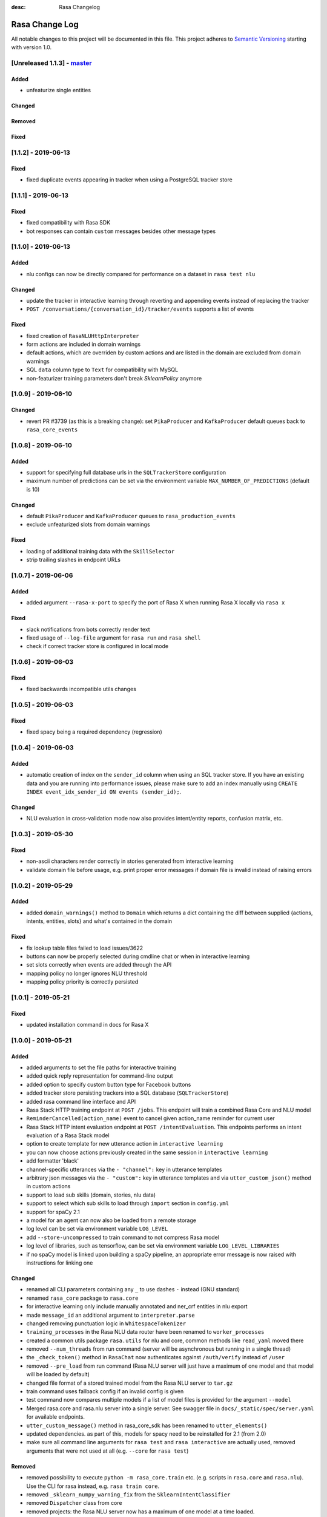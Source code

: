 :desc: Rasa Changelog

Rasa Change Log
===============

All notable changes to this project will be documented in this file.
This project adheres to `Semantic Versioning`_ starting with version 1.0.

[Unreleased 1.1.3] - `master`_
^^^^^^^^^^^^^^^^^^^^^^^^^^^^^^

Added
-----
- unfeaturize single entities

Changed
-------

Removed
-------

Fixed
-----

[1.1.2] - 2019-06-13
^^^^^^^^^^^^^^^^^^^^

Fixed
-----
- fixed duplicate events appearing in tracker when using a PostgreSQL tracker store

[1.1.1] - 2019-06-13
^^^^^^^^^^^^^^^^^^^^

Fixed
-----
- fixed compatibility with Rasa SDK
- bot responses can contain ``custom`` messages besides other message types

[1.1.0] - 2019-06-13
^^^^^^^^^^^^^^^^^^^^

Added
-----
- nlu configs can now be directly compared for performance on a dataset
  in ``rasa test nlu``

Changed
-------
- update the tracker in interactive learning through reverting and appending events
  instead of replacing the tracker
- ``POST /conversations/{conversation_id}/tracker/events`` supports a list of events

Fixed
-----
- fixed creation of ``RasaNLUHttpInterpreter``
- form actions are included in domain warnings
- default actions, which are overriden by custom actions and are listed in the
  domain are excluded from domain warnings
- SQL ``data`` column type to ``Text`` for compatibility with MySQL
- non-featurizer training parameters don't break `SklearnPolicy` anymore

[1.0.9] - 2019-06-10
^^^^^^^^^^^^^^^^^^^^

Changed
-------
- revert PR #3739 (as this is a breaking change): set ``PikaProducer`` and
  ``KafkaProducer`` default queues back to ``rasa_core_events``

[1.0.8] - 2019-06-10
^^^^^^^^^^^^^^^^^^^^

Added
-----
- support for specifying full database urls in the ``SQLTrackerStore`` configuration
- maximum number of predictions can be set via the environment variable
  ``MAX_NUMBER_OF_PREDICTIONS`` (default is 10)

Changed
-------
- default ``PikaProducer`` and ``KafkaProducer`` queues to ``rasa_production_events``
- exclude unfeaturized slots from domain warnings

Fixed
-----
- loading of additional training data with the ``SkillSelector``
- strip trailing slashes in endpoint URLs

[1.0.7] - 2019-06-06
^^^^^^^^^^^^^^^^^^^^

Added
-----
- added argument ``--rasa-x-port`` to specify the port of Rasa X when running Rasa X locally via ``rasa x``

Fixed
-----
- slack notifications from bots correctly render text
- fixed usage of ``--log-file`` argument for ``rasa run`` and ``rasa shell``
- check if correct tracker store is configured in local mode

[1.0.6] - 2019-06-03
^^^^^^^^^^^^^^^^^^^^

Fixed
-----
- fixed backwards incompatible utils changes

[1.0.5] - 2019-06-03
^^^^^^^^^^^^^^^^^^^^

Fixed
-----
- fixed spacy being a required dependency (regression)

[1.0.4] - 2019-06-03
^^^^^^^^^^^^^^^^^^^^

Added
-----
- automatic creation of index on the ``sender_id`` column when using an SQL
  tracker store. If you have an existing data and you are running into performance
  issues, please make sure to add an index manually using
  ``CREATE INDEX event_idx_sender_id ON events (sender_id);``.

Changed
-------
- NLU evaluation in cross-validation mode now also provides intent/entity reports,
  confusion matrix, etc.

[1.0.3] - 2019-05-30
^^^^^^^^^^^^^^^^^^^^

Fixed
-----
- non-ascii characters render correctly in stories generated from interactive learning
- validate domain file before usage, e.g. print proper error messages if domain file
  is invalid instead of raising errors

[1.0.2] - 2019-05-29
^^^^^^^^^^^^^^^^^^^^

Added
-----
- added ``domain_warnings()`` method to ``Domain`` which returns a dict containing the
  diff between supplied {actions, intents, entities, slots} and what's contained in the
  domain

Fixed
-----
- fix lookup table files failed to load issues/3622
- buttons can now be properly selected during cmdline chat or when in interactive learning
- set slots correctly when events are added through the API
- mapping policy no longer ignores NLU threshold
- mapping policy priority is correctly persisted


[1.0.1] - 2019-05-21
^^^^^^^^^^^^^^^^^^^^

Fixed
-----
- updated installation command in docs for Rasa X

[1.0.0] - 2019-05-21
^^^^^^^^^^^^^^^^^^^^

Added
-----
- added arguments to set the file paths for interactive training
- added quick reply representation for command-line output
- added option to specify custom button type for Facebook buttons
- added tracker store persisting trackers into a SQL database
  (``SQLTrackerStore``)
- added rasa command line interface and API
- Rasa Stack HTTP training endpoint at ``POST /jobs``. This endpoint
  will train a combined Rasa Core and NLU model
- ``ReminderCancelled(action_name)`` event to cancel given action_name reminder
  for current user
- Rasa Stack HTTP intent evaluation endpoint at ``POST /intentEvaluation``.
  This endpoints performs an intent evaluation of a Rasa Stack model
- option to create template for new utterance action in ``interactive learning``
- you can now choose actions previously created in the same session
  in ``interactive learning``
- add formatter 'black'
- channel-specific utterances via the ``- "channel":`` key in utterance templates
- arbitrary json messages via the ``- "custom":`` key in utterance templates and
  via ``utter_custom_json()`` method in custom actions
- support to load sub skills (domain, stories, nlu data)
- support to select which sub skills to load through ``import`` section in
  ``config.yml``
- support for spaCy 2.1
- a model for an agent can now also be loaded from a remote storage
- log level can be set via environment variable ``LOG_LEVEL``
- add ``--store-uncompressed`` to train command to not compress Rasa model
- log level of libraries, such as tensorflow, can be set via environment variable ``LOG_LEVEL_LIBRARIES``
- if no spaCy model is linked upon building a spaCy pipeline, an appropriate error message
  is now raised with instructions for linking one

Changed
-------
- renamed all CLI parameters containing any ``_`` to use dashes ``-`` instead (GNU standard)
- renamed ``rasa_core`` package to ``rasa.core``
- for interactive learning only include manually annotated and ner_crf entities in nlu export
- made ``message_id`` an additional argument to ``interpreter.parse``
- changed removing punctuation logic in ``WhitespaceTokenizer``
- ``training_processes`` in the Rasa NLU data router have been renamed to ``worker_processes``
- created a common utils package ``rasa.utils`` for nlu and core, common methods like ``read_yaml`` moved there
- removed ``--num_threads`` from run command (server will be asynchronous but
  running in a single thread)
- the ``_check_token()`` method in ``RasaChat`` now authenticates against ``/auth/verify`` instead of ``/user``
- removed ``--pre_load`` from run command (Rasa NLU server will just have a maximum of one model and that model will be
  loaded by default)
- changed file format of a stored trained model from the Rasa NLU server to ``tar.gz``
- train command uses fallback config if an invalid config is given
- test command now compares multiple models if a list of model files is provided for the argument ``--model``
- Merged rasa.core and rasa.nlu server into a single server. See swagger file in ``docs/_static/spec/server.yaml`` for
  available endpoints.
- ``utter_custom_message()`` method in rasa_core_sdk has been renamed to ``utter_elements()``
- updated dependencies. as part of this, models for spacy need to be reinstalled
  for 2.1 (from 2.0)
- make sure all command line arguments for ``rasa test`` and ``rasa interactive`` are actually used, removed arguments
  that were not used at all (e.g. ``--core`` for ``rasa test``)

Removed
-------
- removed possibility to execute ``python -m rasa_core.train`` etc. (e.g. scripts in ``rasa.core`` and ``rasa.nlu``).
  Use the CLI for rasa instead, e.g. ``rasa train core``.
- removed ``_sklearn_numpy_warning_fix`` from the ``SklearnIntentClassifier``
- removed ``Dispatcher`` class from core
- removed projects: the Rasa NLU server now has a maximum of one model at a time loaded.

Fixed
-----
- evaluating core stories with two stage fallback gave an error, trying to handle None for a policy
- the ``/evaluate`` route for the Rasa NLU server now runs evaluation
  in a parallel process, which prevents the currently loaded model unloading
- added missing implementation of the ``keys()`` function for the Redis Tracker
  Store
- in interactive learning: only updates entity values if user changes annotation
- log options from the command line interface are applied (they overwrite the environment variable)
- all message arguments (kwargs in dispatcher.utter methods, as well as template args) are now sent through to output channels
- utterance templates defined in actions are checked for existence upon training a new agent, and a warning
  is thrown before training if one is missing

.. _`master`: https://github.com/RasaHQ/rasa/

.. _`Semantic Versioning`: http://semver.org/
